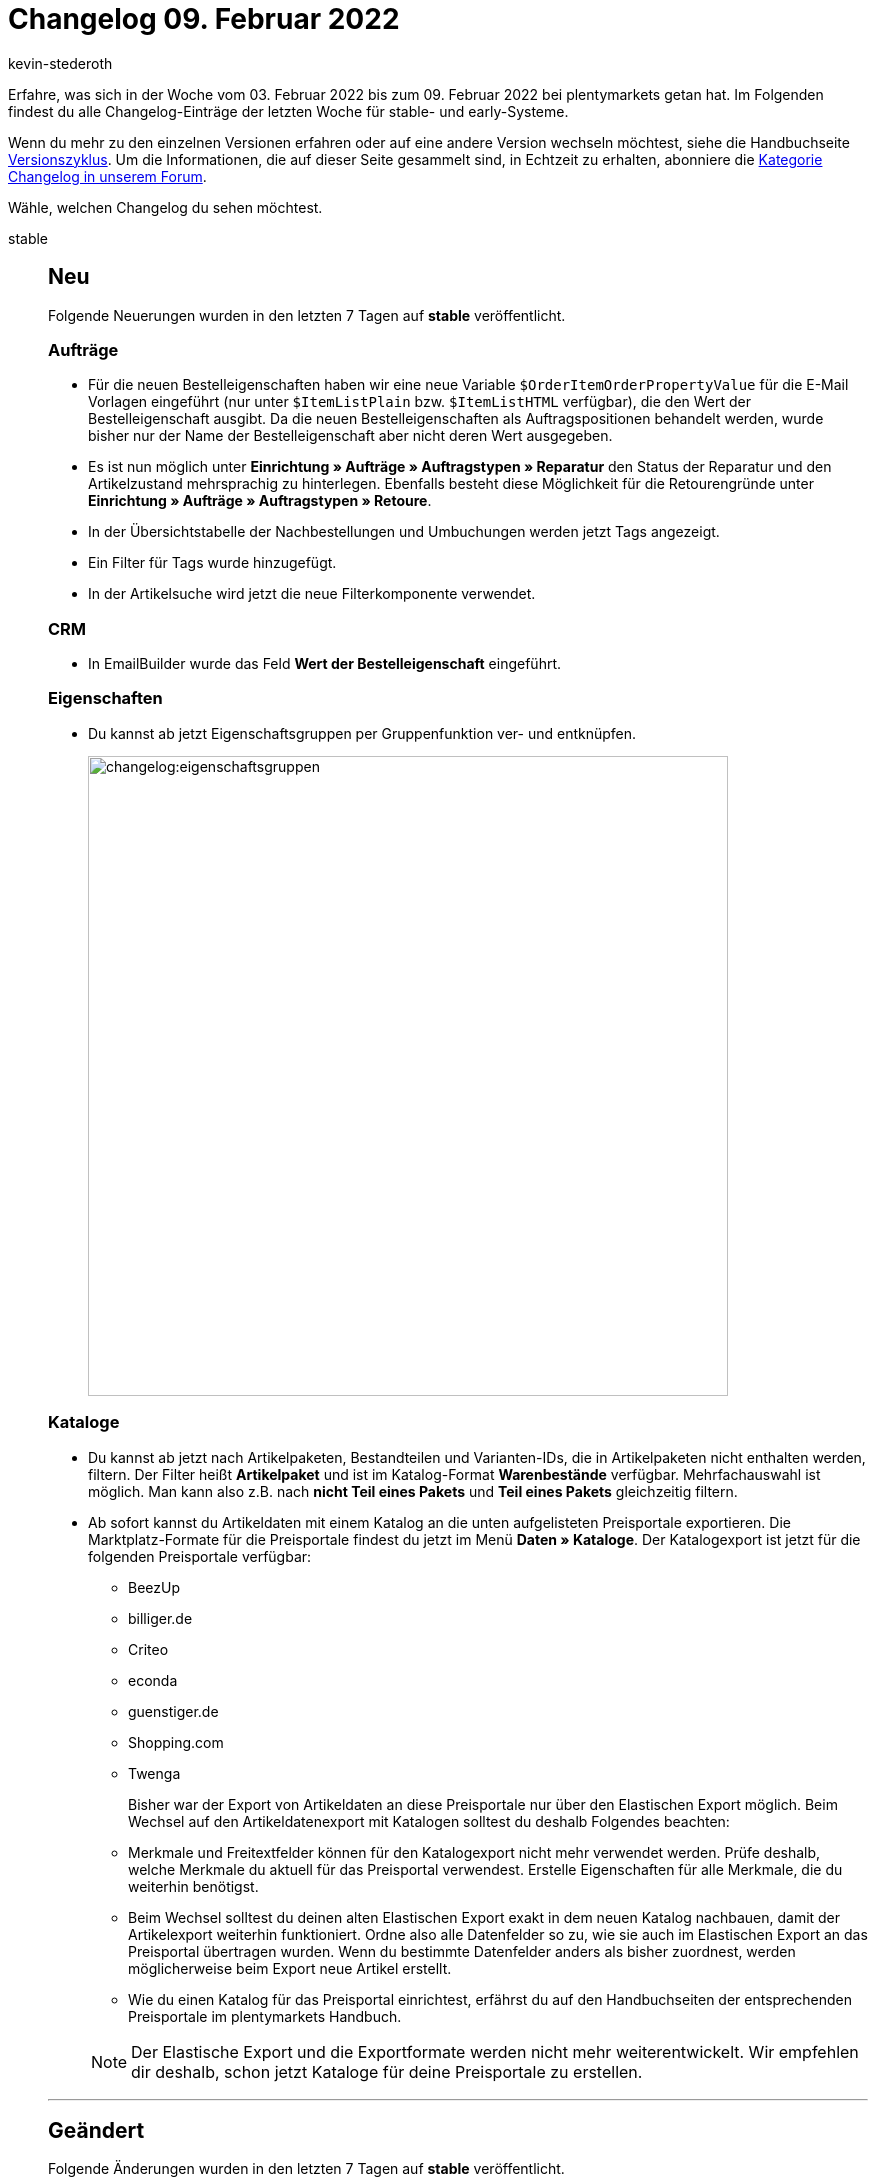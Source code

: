 = Changelog 09. Februar 2022
:author: kevin-stederoth
:sectnums!:
:page-index: false
:startWeekDate: 03. Februar 2022
:endWeekDate: 09. Februar 2022

// Ab dem Eintrag weitermachen: https://forum.plentymarkets.com/t/ebay-listing-import-neue-option-fuer-den-abgleich-externe-varianten-id/669521


// Diese Einträge für early im kommenden Changelog berücksichtigen: 

// https://forum.plentymarkets.com/t/gutschrift-neu-berechnen-bei-steueraenderung-credit-note-recalculation-on-vat-change/669487
// https://forum.plentymarkets.com/t/fehler-in-der-auftragssuche-durch-kundennummer-behoben-fixed-error-when-searching-for-orders-by-customer-number/669509 
// https://forum.plentymarkets.com/t/fehler-beim-entfernen-von-auftraegen-aus-den-prozessen-behoben-fixed-errors-when-removing-orders-from-processes/669515

// diesen Eintrag prüfen: https://forum.plentymarkets.com/t/neue-ebay-einstellungen-zur-erweiterten-herstellerverantwortung-new-ebay-settings-for-extended-producer-responsibility-epr/669525


Erfahre, was sich in der Woche vom {startWeekDate} bis zum {endWeekDate} bei plentymarkets getan hat. Im Folgenden findest du alle Changelog-Einträge der letzten Woche für stable- und early-Systeme.

Wenn du mehr zu den einzelnen Versionen erfahren oder auf eine andere Version wechseln möchtest, siehe die Handbuchseite xref:business-entscheidungen:versionszyklus.adoc#[Versionszyklus]. Um die Informationen, die auf dieser Seite gesammelt sind, in Echtzeit zu erhalten, abonniere die link:https://forum.plentymarkets.com/c/changelog[Kategorie Changelog in unserem Forum^].

Wähle, welchen Changelog du sehen möchtest.

[tabs]
====
stable::
+

--

[discrete]
== Neu

Folgende Neuerungen wurden in den letzten 7 Tagen auf *stable* veröffentlicht.

[discrete]
=== Aufträge

* Für die neuen Bestelleigenschaften haben wir eine neue Variable `$OrderItemOrderPropertyValue` für die E-Mail Vorlagen eingeführt (nur unter `$ItemListPlain` bzw. `$ItemListHTML` verfügbar), die den Wert der Bestelleigenschaft ausgibt. Da die neuen Bestelleigenschaften als Auftragspositionen behandelt werden, wurde bisher nur der Name der Bestelleigenschaft aber nicht deren Wert ausgegeben.
* Es ist nun möglich unter *Einrichtung » Aufträge » Auftragstypen » Reparatur* den Status der Reparatur und den Artikelzustand mehrsprachig zu hinterlegen. Ebenfalls besteht diese Möglichkeit für die Retourengründe unter *Einrichtung » Aufträge » Auftragstypen » Retoure*.
* In der Übersichtstabelle der Nachbestellungen und Umbuchungen werden jetzt Tags angezeigt.
* Ein Filter für Tags wurde hinzugefügt.
* In der Artikelsuche wird jetzt die neue Filterkomponente verwendet.

[discrete]
=== CRM

* In EmailBuilder wurde das Feld *Wert der Bestelleigenschaft* eingeführt.

[discrete]
=== Eigenschaften

* Du kannst ab jetzt Eigenschaftsgruppen per Gruppenfunktion ver- und entknüpfen.
+
image:changelog:eigenschaftsgruppen.png[width=640]

[discrete]
=== Kataloge

* Du kannst ab jetzt nach Artikelpaketen, Bestandteilen und Varianten-IDs, die in Artikelpaketen nicht enthalten werden, filtern. Der Filter heißt *Artikelpaket* und ist im Katalog-Format *Warenbestände* verfügbar. Mehrfachauswahl ist möglich. Man kann also z.B. nach *nicht Teil eines Pakets* und *Teil eines Pakets* gleichzeitig filtern.
* Ab sofort kannst du Artikeldaten mit einem Katalog an die unten aufgelisteten Preisportale exportieren. Die Marktplatz-Formate für die Preisportale findest du jetzt im Menü *Daten » Kataloge*. Der Katalogexport ist jetzt für die folgenden Preisportale verfügbar:

** BeezUp
** billiger.de
** Criteo
** econda
** guenstiger.de
** Shopping.com
** Twenga

+
Bisher war der Export von Artikeldaten an diese Preisportale nur über den Elastischen Export möglich. Beim Wechsel auf den Artikeldatenexport mit Katalogen solltest du deshalb Folgendes beachten:

** Merkmale und Freitextfelder können für den Katalogexport nicht mehr verwendet werden. Prüfe deshalb, welche Merkmale du aktuell für das Preisportal verwendest. Erstelle Eigenschaften für alle Merkmale, die du weiterhin benötigst.
** Beim Wechsel solltest du deinen alten Elastischen Export exakt in dem neuen Katalog nachbauen, damit der Artikelexport weiterhin funktioniert. Ordne also alle Datenfelder so zu, wie sie auch im Elastischen Export an das Preisportal übertragen wurden. Wenn du bestimmte Datenfelder anders als bisher zuordnest, werden möglicherweise beim Export neue Artikel erstellt.
** Wie du einen Katalog für das Preisportal einrichtest, erfährst du auf den Handbuchseiten der entsprechenden Preisportale im plentymarkets Handbuch.

+
[NOTE]
======
Der Elastische Export und die Exportformate werden nicht mehr weiterentwickelt. Wir empfehlen dir deshalb, schon jetzt Kataloge für deine Preisportale zu erstellen.
======

'''

[discrete]
== Geändert

Folgende Änderungen wurden in den letzten 7 Tagen auf *stable* veröffentlicht.

[discrete]
=== Amazon

* Die kategoriespezifsche Lagerbestandsdateivorlagen der Kategorie *HomeImprovement* (benutzt für den Artikeldatenexport) wurden für alle europäischen Verkaufsplattformen aktualisiert.

+
[IMPORTANT]
======
Bitte legt ein besonderes Augenmerk auf die Änderung der Felder *bullet_point1* bis *bullet_point5* (zuvor) zu *bullet_point1* bis *bullet_point10* (jetzt).
======
+

Die neu hinzugefügten Felder *bullet_point6* bis *bullet_point10* werden, wie auch zuvor für *bullet_point1* bis *bullet_point5*, standardmäßig aus den technischen Details des Artikels in den Export übernommen (falls vorhanden/gepflegt). Es ist natürlich weiterhin möglich, diese Werte über link:https://knowledge.plentymarkets.com/maerkte/amazon/varianten-vorbereiten#1390[Eigenschaften^] oder über link:https://knowledge.plentymarkets.com/maerkte/amazon/varianten-vorbereiten#1400[Merkmale^] zu überschreiben.


'''

[discrete]
== Behoben

Folgende Probleme wurden in den letzten 7 Tagen auf *stable* behoben.

[discrete]
=== Amazon

* Es konnte dazu kommen, dass Eigenschaften bei dem Artikeldatenexport nicht gezogen wurden. Dieses Verhalten ist nun behoben.

[discrete]
=== Aufträge

* Bei Anlage einer Gewährleistung für alle Positionen über eine Retoure kam es zu einem Anzeigefehler in der UI.

* Während der Erstellung eines Auftrags konnten die Preise in einigen bestimmten Fällen nicht aktualisiert werden. Dies ist nun behoben.

* Bei Bestelleigenschaften vom Typ Mehrfachauswahl und Auswahl wurden die ausgewählten Werte nicht korrekt auf der Packliste angezeigt. Auch wurden nicht alle Namen der Bestelleigenschaften korrekt angezeigt. Dies wurde behoben.

[discrete]
=== Kataloge

* Man konnte bisher nur die Herkunft der Auftragspositionen exportieren, denn durch einen Fehler war das Feld für die Auftragsherkunft nicht sichtbar und somit nicht auswählbar. Dies wurde behoben.

* Wenn man den Filter nach Datum im Katalogformat *Warenbestände* benutzt hat, wurden nicht alle Varianten-IDs angezeigt.
Der Fehler wurde nun behoben.

--

early::
+
--

[discrete]
== Neu

Folgende Neuerungen wurden in den letzten 7 Tagen auf *early* veröffentlicht.

[discrete]
=== eBay

* Du kannst jetzt beim eBay-Listing-Import die Lagerhaltungsnummer(SKU) von eBay auch mit der externen Varianten-ID vergleichen und die Listings entsprechend darüber zuordnen. Die Option dafür nennt sich *Lagerhaltungsnummer (SKU) mit der externen Varianten-ID vergleichen*.

[discrete]
=== Kataloge

* In den Exporteinstellungen der Kataloge findest du ab sofort die Schaltfläche *Verbindung testen*. Damit kannst du testen, ob mit den eingegebenen Servereinstellungen eine Exportdatei gespeichert werden kann. Dabei wird getestet, ob ein Dateiexport möglich ist. Es wird nicht geprüft, ob eine Verbindung zu einem Marktplatz hergestellt werden kann. Neugierig? link:https://knowledge.plentymarkets.com/daten/daten-exportieren/dateiexport#export-settings[Im Handbuch^] erfährst du mehr.

[discrete]
=== Prozesse

* * Innerhalb der Subaktion *Versandpakete* wird nun der Fokus automatisch auf das Gewichtsfeld gelegt, sodass dort direkt ohne vorher zu klicken das Gewicht eingetragen werden kann.

[discrete]
=== Warenwirtschaft

* Bis jetzt wurde das Lieferdatum der Nachbestellung im Zulauf der Varianteneinstellungen angezeigt. Ab jetzt wird das Lieferdatum der Varianten-ID ausgestellt. Wenn das Lieferdatum der Variante fehlt, wird weiterhin das Lieferdatum der Nachbestellung als Fallback angezeigt.
+
image:changelog:lieferdatum-zulauf.png[width=640]


'''

[discrete]
== Behoben

Folgende Probleme wurden in den letzten 7 Tagen auf *early* behoben.

[discrete]
=== Abonnement

* Die Zeilen in der Warenkorbtabelle sind gesprungen, wenn die Schaltfläche zum Aktualisieren sichtbar geschaltet wurde. Dies wurde behoben.

[discrete]
=== Aufträge

* Bei der Suche nach Bestellungen wurde das Händlerzeichen nicht mehr im Suchergebnis angezeigt. Dies wurde behoben.

* Bei neuen Systemen und gelöschten Standard-Testaufträgen und oder bei Löschung des Standard-Testlagers konnte man keine Vorschau der Adressetiketten öffnen, es kam immer eine Fehlermeldung. Dies wurde behoben.

* In den *Bestellungen* wurde eine neue Infobox hinzugefügt, die die ID des Auftrags anzeigt. Außerdem wurde der Titel der Infobox *Gesamtsumme Warenbezugskosten* zu *Warenbezug gesamt* geändert. Die Übersichtstabelle wurde auf die volle Bildschirmhöhe erweitert und am Rand ist der Abstand geändert worden.

* In den Warenbewegungen von Nachbestellungen wurden das Mindesthaltbarkeitsdatum und die Charge als Links angezeigt, obwohl diese nirgends geführt haben (keine Reaktion beim Klick auf den Links). Deshalb wurden die Links entfernt. Ausserdem wird nun das MHD mit dem aktiven Locale formatiert.
+
image:changelog:nachbestellung-links.png[width=640]

[discrete]
=== Payment

* Über das Menü *Zahlungsverkehr* war es nicht möglich eine Zahlung einem Auftrag zuzuordnen, der schon Zahlungen verknüpft hatte.

[discrete]
=== Prozesse

* Innerhalb der Aktion *Artikelerfassung* konnte es zu einem Verhalten kommen, bei dem fälschlicherweise versucht wurde, eine bereits geschlossene Pickliste erneut zu schließen. Dabei wurde eine Fehlermeldung angezeigt. Dieses Verhalten wurde behoben.

--

Handbuch::
+
--

Version 7.6 der *technischen Systembeschreibung* (Vorlage für die Erstellung der unternehmensinternen Verfahrensdokumentation) für plentymarkets ist nun verfügbar. Das Dokument kann link:https://cdn02.plentymarkets.com/pmsbpnokwu6a/frontend/plentymarkets_Rechtliches/Verfahrensdokumentation_V7.6.pdf[hier^] direkt heruntergeladen werden.

Folgende Änderungen wurden vorgenommen:

* Der Bereich Warenwirtschaft wurde überarbeitet und um Informationen zur plentyWarehouse App und zum Zählprotokoll erweitert.
* Der Bereich Webshop wurde überarbeitet. Der Begriff „Ceres“ wurde durch „plentyShop LTS“ ersetzt.
* Der Bereich Multi-Channel wurde überarbeitet. Der Begriff „Multi-Channel“ wurde durch „plentyChannel“ ersetzt.
* Der Bereich E-Mail-Versand wurde überarbeitet.
* Der Anhang zu den REST-Berechtigungen wurde aktualisiert.

Weitere allgemeine Informationen zur technischen Systembeschreibung und ein permanenter Download-Link sind auf link:https://knowledge.plentymarkets.com/business-entscheidungen/rechtliches/verfahrensdokumentation[dieser Handbuchseite^] zu finden.

--

Plugin-Updates::
+
--
Folgende Plugins wurden in den letzten 7 Tagen in einer neuen Version auf plentyMarketplace veröffentlicht:

.Plugin-Updates
[cols="2, 1, 2"]
|===
|Plugin-Name |Version |To-do

|link:https://marketplace.plentymarkets.com/fruugo_6875[Fruugo.com^]
|1.3.3
|-

|link:https://marketplace.plentymarkets.com/elasticexportidealode_4723[idealo.de^]
|3.3.22
|-

|link:https://marketplace.plentymarkets.com/plugins/individualisierung/artikel-inhalte/gs1germanygmbh-52973_55106[GS1 Germany GmbH^]
|3
|-

|link:https://marketplace.plentymarkets.com/dpdshippingservices_6320[DPD Versand Services^]
|1.7.7
|-

|link:https://marketplace.plentymarkets.com/schufa_6360[Schufa Bonitätsprüfung^]
|2.0.11
|-

|link:https://marketplace.plentymarkets.com/trackingmanager_54743[Tracking Manager^]
|1.1.7
|-

|===

Wenn du dir weitere neue oder aktualisierte Plugins anschauen möchtest, findest du eine link:https://marketplace.plentymarkets.com/plugins?sorting=variation.createdAt_desc&page=1&items=50[Übersicht direkt auf plentyMarketplace^].

--

====
